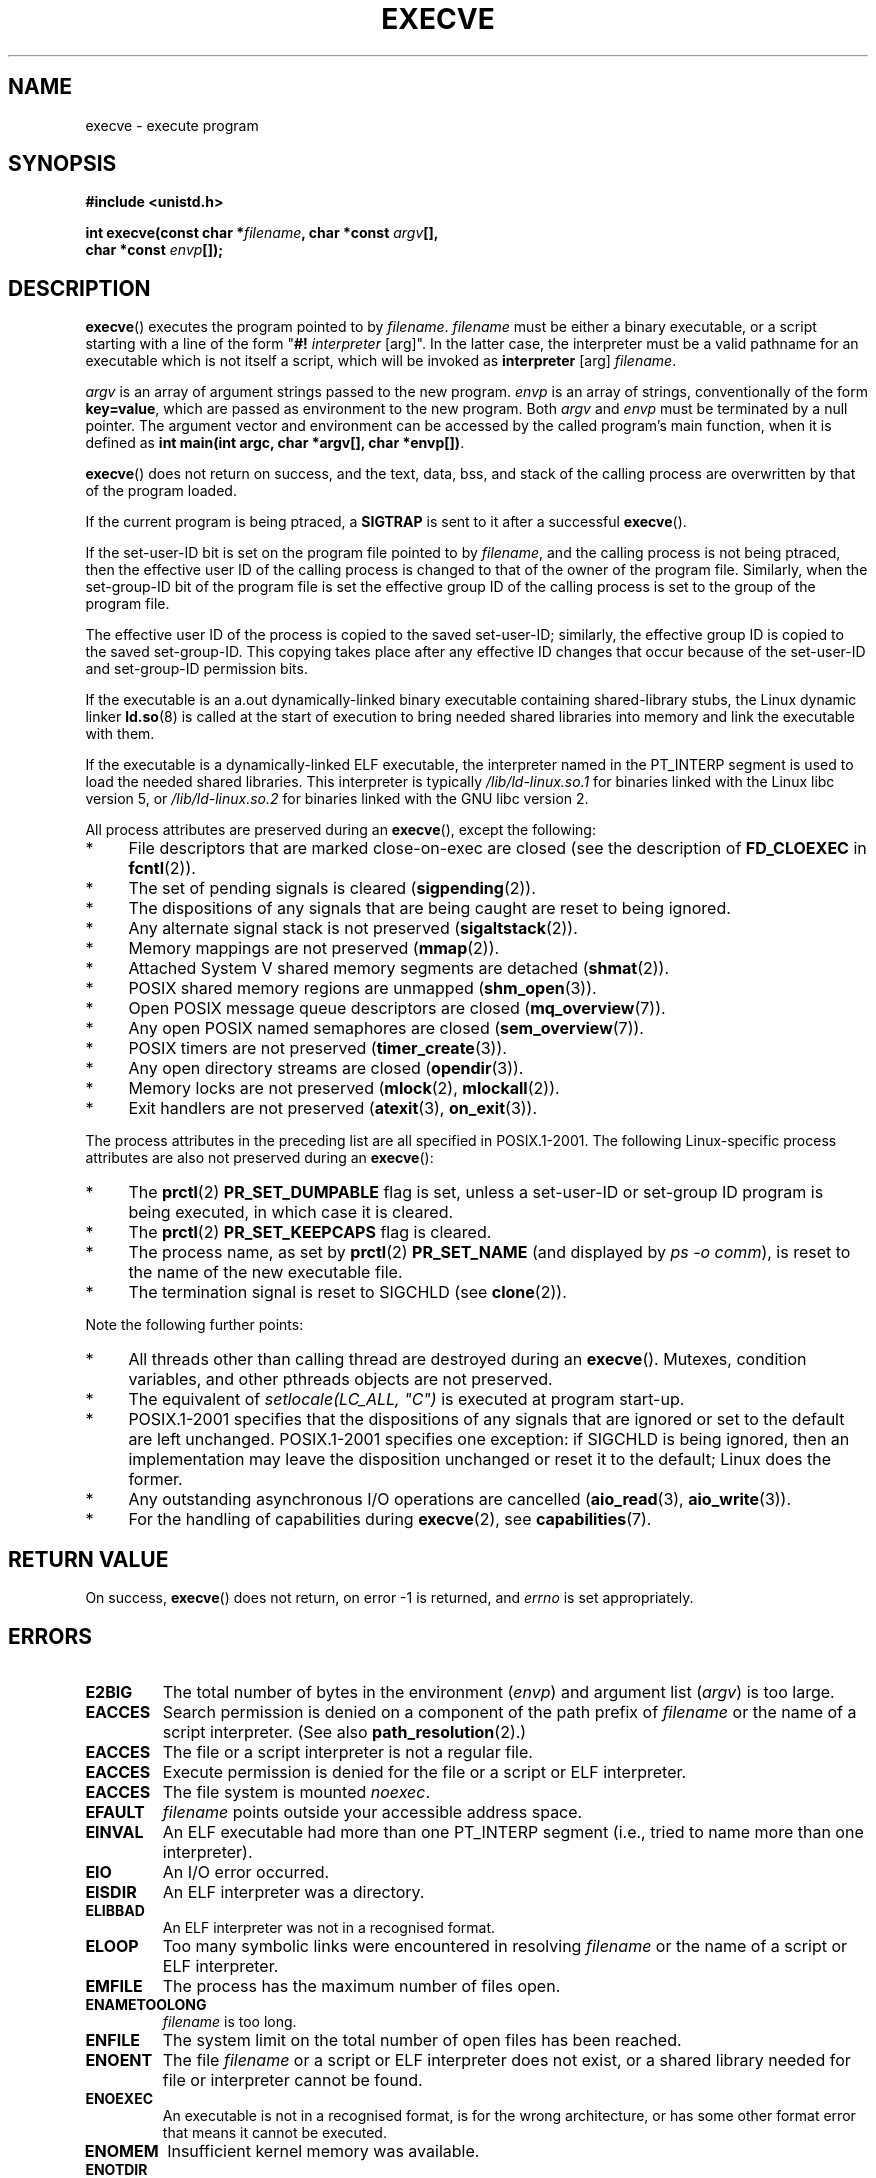 .\" Hey Emacs! This file is -*- nroff -*- source.
.\"
.\" Copyright (c) 1992 Drew Eckhardt (drew@cs.colorado.edu), March 28, 1992
.\" and Copyright (c) 2006 Michael Kerrisk <mtk-manpages@gmx.net>
.\"
.\" Permission is granted to make and distribute verbatim copies of this
.\" manual provided the copyright notice and this permission notice are
.\" preserved on all copies.
.\"
.\" Permission is granted to copy and distribute modified versions of this
.\" manual under the conditions for verbatim copying, provided that the
.\" entire resulting derived work is distributed under the terms of a
.\" permission notice identical to this one.
.\"
.\" Since the Linux kernel and libraries are constantly changing, this
.\" manual page may be incorrect or out-of-date.  The author(s) assume no
.\" responsibility for errors or omissions, or for damages resulting from
.\" the use of the information contained herein.  The author(s) may not
.\" have taken the same level of care in the production of this manual,
.\" which is licensed free of charge, as they might when working
.\" professionally.
.\"
.\" Formatted or processed versions of this manual, if unaccompanied by
.\" the source, must acknowledge the copyright and authors of this work.
.\"
.\" Modified by Michael Haardt <michael@moria.de>
.\" Modified 1993-07-21 by Rik Faith <faith@cs.unc.edu>
.\" Modified 1994-08-21 by Michael Chastain <mec@shell.portal.com>:
.\" Modified 1997-01-31 by Eric S. Raymond <esr@thyrsus.com>
.\" Modified 1999-11-12 by Urs Thuermann <urs@isnogud.escape.de>
.\" Modified 2004-06-23 by Michael Kerrisk <mtk-manpages@gmx.net>
.\" 2006-09-04 Michael Kerrisk <mtk-manpages@gmx.net>
.\" 	Added list of process attributes that are not preserved on exec().
.\"
.TH EXECVE 2 2006-09-04 "Linux 2.6.17" "Linux Programmer's Manual"
.SH NAME
execve \- execute program
.SH SYNOPSIS
.B #include <unistd.h>
.sp
.BI "int execve(const char *" filename ", char *const " argv "[], "
.br
.BI "           char *const " envp []);
.SH DESCRIPTION
\fBexecve\fP() executes the program pointed to by \fIfilename\fP.
\fIfilename\fP must be either a binary executable, or a script
starting with a line of the form "\fB#! \fIinterpreter \fR[arg]".
In the latter case, the interpreter must be a valid pathname for an
executable which is not itself a script, which will be invoked as
\fBinterpreter\fR [arg] \fIfilename\fR.

\fIargv\fP is an array of argument strings passed to the new program.
\fIenvp\fP is an array of strings, conventionally of the form
\fBkey=value\fR, which are passed as environment to the new program.
Both \fIargv\fP and \fIenvp\fP must be terminated by a null pointer.
The argument vector and environment can be accessed by the
called program's main function, when it is defined as \fBint main(int
argc, char *argv[], char *envp[])\fR.

\fBexecve\fP() does not return on success, and the text, data, bss, and
stack of the calling process are overwritten by that of the program
loaded.

If the current program is being ptraced, a \fBSIGTRAP\fP is sent to it
after a successful \fBexecve\fP().

If the set-user-ID bit is set on the program file pointed to by
\fIfilename\fP, and the calling process is not being ptraced,
then the effective user ID of the calling process is changed
to that of the owner of the program file.
Similarly, when the set-group-ID
bit of the program file is set the effective group ID of the calling
process is set to the group of the program file.

The effective user ID of the process is copied to the saved set-user-ID;
similarly, the effective group ID is copied to the saved set-group-ID.
This copying takes place after any effective ID changes that occur
because of the set-user-ID and set-group-ID permission bits.

If the executable is an a.out dynamically-linked
binary executable containing
shared-library stubs, the Linux dynamic linker
.BR ld.so (8)
is called at the start of execution to bring
needed shared libraries into memory
and link the executable with them.

If the executable is a dynamically-linked ELF executable, the
interpreter named in the PT_INTERP segment is used to load the needed
shared libraries.
This interpreter is typically
\fI/lib/ld-linux.so.1\fR for binaries linked with the Linux libc
version 5, or \fI/lib/ld-linux.so.2\fR for binaries linked with the
GNU libc version 2.

All process attributes are preserved during an
.BR execve (),
except the following:
.IP * 4
File descriptors that are marked close-on-exec are closed
(see the description of
.BR FD_CLOEXEC
in
.BR fcntl (2)).
.\" FIXME add some statement about the effect on record locks (fcntl()).
.IP * 4
The set of pending signals is cleared
.RB ( sigpending (2)).
.IP * 4
The dispositions of any signals that are being caught are
reset to being ignored.
.IP * 4
Any alternate signal stack is not preserved
.RB ( sigaltstack (2)).
.IP * 4
Memory mappings are not preserved
.RB ( mmap (2)).
.IP * 4
Attached System V shared memory segments are detached
.RB ( shmat (2)).
.IP * 4
POSIX shared memory regions are unmapped
.RB ( shm_open (3)).
.IP * 4
Open POSIX message queue descriptors are closed
.RB ( mq_overview (7)).
.IP * 4
Any open POSIX named semaphores are closed
.RB ( sem_overview (7)).
.IP * 4
POSIX timers are not preserved
.RB ( timer_create (3)).
.IP * 4
Any open directory streams are closed
.RB ( opendir (3)).
.IP * 4
Memory locks are not preserved
.RB ( mlock (2),
.BR mlockall (2)).
.IP * 4
Exit handlers are not preserved
.RB ( atexit (3),
.BR on_exit (3)).
.PP
The process attributes in the preceding list are all specified
in POSIX.1-2001.
The following Linux-specific process attributes are also
not preserved during an
.BR execve ():
.IP * 4
The
.BR prctl (2)
.B PR_SET_DUMPABLE
flag is set,
unless a set-user-ID or set-group ID program is being executed,
in which case it is cleared.
.IP * 4
The
.BR prctl (2)
.B PR_SET_KEEPCAPS
flag is cleared.
.IP * 4
The process name, as set by
.BR prctl (2)
.BR PR_SET_NAME
(and displayed by
.IR "ps -o comm" ),
is reset to the name of the new executable file.
.IP * 4
The termination signal is reset to SIGCHLD
(see
.BR clone (2)).
.PP
Note the following further points:
.IP * 4
All threads other than calling thread are destroyed during an
.BR execve ().
Mutexes, condition variables, and other pthreads objects are not preserved.
.IP * 4
The equivalent of \fIsetlocale(LC_ALL, "C")\fP
is executed at program start-up.
.IP * 4
POSIX.1-2001 specifies that the dispositions of any signals that
are ignored or set to the default are left unchanged.
POSIX.1-2001 specifies one exception: if SIGCHLD is being ignored,
then an implementation may leave the disposition unchanged or
reset it to the default; Linux does the former.
.IP * 4
Any outstanding asynchronous I/O operations are cancelled
.RB ( aio_read (3),
.BR aio_write (3)).
.IP * 4
For the handling of capabilities during
.BR execve (2),
see
.BR capabilities (7).
.SH "RETURN VALUE"
On success, \fBexecve\fP() does not return, on error \-1 is returned, and
.I errno
is set appropriately.
.SH ERRORS
.TP
.B E2BIG
The total number of bytes in the environment
.RI ( envp )
and argument list
.RI ( argv )
is too large.
.TP
.B EACCES
Search permission is denied on a component of the path prefix of
.I filename
or the name of a script interpreter.
(See also
.BR path_resolution (2).)
.TP
.B EACCES
The file or a script interpreter is not a regular file.
.TP
.B EACCES
Execute permission is denied for the file or a script or ELF interpreter.
.TP
.B EACCES
The file system is mounted
.IR noexec .
.TP
.B EFAULT
.I filename
points outside your accessible address space.
.TP
.B EINVAL
An ELF executable had more than one PT_INTERP segment (i.e., tried to
name more than one interpreter).
.TP
.B EIO
An I/O error occurred.
.TP
.B EISDIR
An ELF interpreter was a directory.
.TP
.B ELIBBAD
An ELF interpreter was not in a recognised format.
.TP
.B ELOOP
Too many symbolic links were encountered in resolving
.I filename
or the name of a script or ELF interpreter.
.TP
.B EMFILE
The process has the maximum number of files open.
.TP
.B ENAMETOOLONG
.I filename
is too long.
.TP
.B ENFILE
The system limit on the total number of open files has been reached.
.TP
.B ENOENT
The file
.I filename
or a script or ELF interpreter does not exist, or a shared library
needed for file or interpreter cannot be found.
.TP
.B ENOEXEC
An executable is not in a recognised format, is for the wrong
architecture, or has some other format error that means it cannot be
executed.
.TP
.B ENOMEM
Insufficient kernel memory was available.
.TP
.B ENOTDIR
A component of the path prefix of
.I filename
or a script or ELF interpreter is not a directory.
.TP
.B EPERM
The file system is mounted
.IR nosuid ,
the user is not the superuser,
and the file has the set-user-ID or set-group-ID bit set.
.TP
.B EPERM
The process is being traced, the user is not the superuser and the
file has the set-user-ID or set-group-ID bit set.
.TP
.B ETXTBSY
Executable was open for writing by one or more processes.
.SH "CONFORMING TO"
SVr4, 4.3BSD, POSIX.1-2001.
POSIX.1-2001 does not document the #!  behavior
but is otherwise compatible.
.\" SVr4 documents additional error
.\" conditions EAGAIN, EINTR, ELIBACC, ENOLINK, EMULTIHOP; POSIX does not
.\" document ETXTBSY, EPERM, EFAULT, ELOOP, EIO, ENFILE, EMFILE, EINVAL,
.\" EISDIR or ELIBBAD error conditions.
.SH NOTES
Set-user-ID and set-group-ID processes can not be \fBptrace\fP()d.

Linux ignores the set-user-ID and set-group-ID bits on scripts.

The result of mounting a filesystem
.I nosuid
vary between Linux kernel versions:
some will refuse execution of set-user-ID and set-group-ID
executables when this would
give the user powers she did not have already (and return EPERM),
some will just ignore the set-user-ID and set-group-ID bits and
.BR exec ()
successfully.

A maximum line length of 127 characters is allowed for the first line in
a #! executable shell script.
.\" .SH BUGS
.\" Some Linux versions have failed to check permissions on ELF
.\" interpreters.  This is a security hole, because it allows users to
.\" open any file, such as a rewinding tape device, for reading.  Some
.\" Linux versions have also had other security holes in \fBexecve\fP(),
.\" that could be exploited for denial of service by a suitably crafted
.\" ELF binary. There are no known problems with 2.0.34 or 2.2.15.
.SH HISTORICAL
With Unix V6 the argument list of an
.BR exec ()
call was ended by 0,
while the argument list of
.I main
was ended by \-1. Thus, this
argument list was not directly usable in a further
.BR exec ()
call.
Since Unix V7 both are NULL.
.SH "SEE ALSO"
.BR chmod (2),
.BR fork (2),
.BR path_resolution (2),
.BR ptrace (2),
.BR execl (3),
.BR fexecve (3),
.BR environ (7),
.BR ld.so (8)
